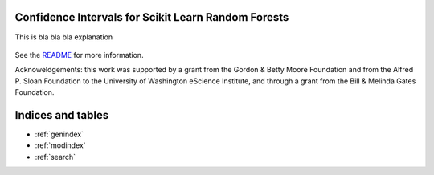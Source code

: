 
Confidence Intervals for Scikit Learn Random Forests 
=====================================================

This is bla bla bla explanation


    .. toctree::
       :maxdepth: 2

       api
       auto_examples/index


See the `README <https://github.com/uwescience/sklearn-forest-ci/blob/master/README.md>`_
for more information.

Acknoweldgements: this work was supported by a grant from the Gordon & Betty Moore Foundation
and from the Alfred P. Sloan Foundation to the University of Washington eScience Institute,
and through a grant from the Bill & Melinda Gates Foundation.


Indices and tables
==================

* :ref:`genindex`
* :ref:`modindex`
* :ref:`search`
